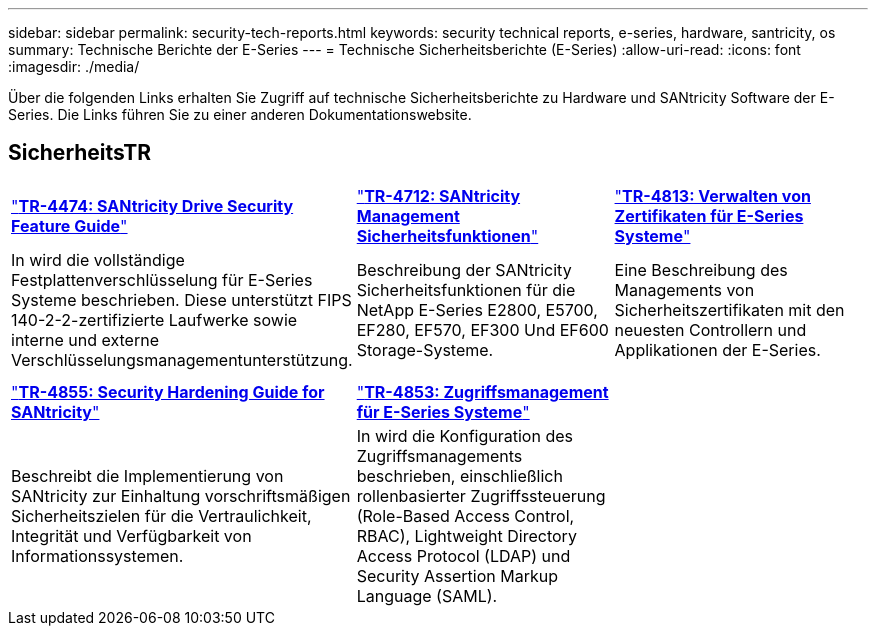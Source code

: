 ---
sidebar: sidebar 
permalink: security-tech-reports.html 
keywords: security technical reports, e-series, hardware, santricity, os 
summary: Technische Berichte der E-Series 
---
= Technische Sicherheitsberichte (E-Series)
:allow-uri-read: 
:icons: font
:imagesdir: ./media/


[role="lead"]
Über die folgenden Links erhalten Sie Zugriff auf technische Sicherheitsberichte zu Hardware und SANtricity Software der E-Series. Die Links führen Sie zu einer anderen Dokumentationswebsite.



== SicherheitsTR

[cols="9,9,9"]
|===


| https://www.netapp.com/pdf.html?item=/media/17162-tr4474pdf.pdf["*TR-4474: SANtricity Drive Security Feature Guide*"] | https://www.netapp.com/pdf.html?item=/media/17079-tr4712pdf.pdf["*TR-4712: SANtricity Management Sicherheitsfunktionen*"] | https://www.netapp.com/pdf.html?item=/media/17218-tr4813pdf.pdf["*TR-4813: Verwalten von Zertifikaten für E-Series Systeme*"] 


| In wird die vollständige Festplattenverschlüsselung für E-Series Systeme beschrieben. Diese unterstützt FIPS 140-2-2-zertifizierte Laufwerke sowie interne und externe Verschlüsselungsmanagementunterstützung. | Beschreibung der SANtricity Sicherheitsfunktionen für die NetApp E-Series E2800, E5700, EF280, EF570, EF300 Und EF600 Storage-Systeme. | Eine Beschreibung des Managements von Sicherheitszertifikaten mit den neuesten Controllern und Applikationen der E-Series. 


|  |  |  


|  |  |  


| https://www.netapp.com/pdf.html?item=/media/19422-tr-4855.pdf["*TR-4855: Security Hardening Guide for SANtricity*"] | https://www.netapp.com/media/19404-tr-4853.pdf["*TR-4853: Zugriffsmanagement für E-Series Systeme*"] |  


| Beschreibt die Implementierung von SANtricity zur Einhaltung vorschriftsmäßigen Sicherheitszielen für die Vertraulichkeit, Integrität und Verfügbarkeit von Informationssystemen. | In wird die Konfiguration des Zugriffsmanagements beschrieben, einschließlich rollenbasierter Zugriffssteuerung (Role-Based Access Control, RBAC), Lightweight Directory Access Protocol (LDAP) und Security Assertion Markup Language (SAML). |  
|===